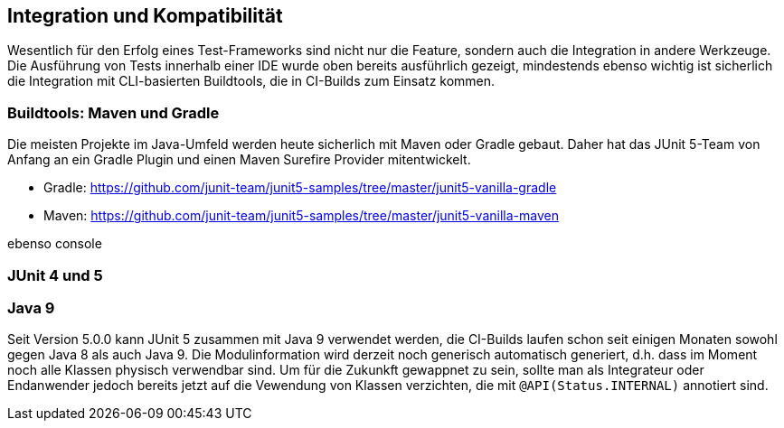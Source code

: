 

== Integration und Kompatibilität

Wesentlich für den Erfolg eines Test-Frameworks sind nicht nur die Feature,
sondern auch die Integration in andere Werkzeuge.
Die Ausführung von Tests innerhalb einer IDE wurde oben bereits ausführlich gezeigt,
mindestends ebenso wichtig ist sicherlich die Integration mit CLI-basierten Buildtools,
die in CI-Builds zum Einsatz kommen.

=== Buildtools: Maven und Gradle

Die meisten Projekte im Java-Umfeld werden heute sicherlich mit Maven oder Gradle gebaut.
Daher hat das JUnit 5-Team von Anfang an ein Gradle Plugin und einen Maven Surefire Provider
mitentwickelt.

- Gradle: https://github.com/junit-team/junit5-samples/tree/master/junit5-vanilla-gradle
- Maven: https://github.com/junit-team/junit5-samples/tree/master/junit5-vanilla-maven

ebenso console

=== JUnit 4 und 5



=== Java 9


Seit Version 5.0.0 kann JUnit 5 zusammen mit Java 9 verwendet werden,
die CI-Builds laufen schon seit einigen Monaten sowohl gegen Java 8 als auch Java 9.
Die Modulinformation wird derzeit noch generisch automatisch generiert,
d.h. dass im Moment noch alle Klassen physisch verwendbar sind.
Um für die Zukunkft gewappnet zu sein,
sollte man als Integrateur oder Endanwender jedoch bereits jetzt auf die Vewendung von Klassen verzichten,
die mit `@API(Status.INTERNAL)` annotiert sind.

